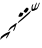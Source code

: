 SplineFontDB: 3.0
FontName: golubcik
FullName: golubcik
FamilyName: golubcik
Weight: Medium
Copyright: Created by Malo "majioa" Skrylevo with FontForge 2.0 (http://fontforge.sf.net)
UComments: "+BCgEQAQ4BEQEQgAA +BBMEPgQ7BEMEMQRHBDgEOgRK, +BD8EQAQ1BDQEPQQwBDcEPQQwBEcENQQ9 +BDQEOwRP +BD0EMAQxBD4EQAQw +BEIENQQ6BEEEQgQ+BDIA +BDcEPQQwBDwENQQ9BD0EPgQzBD4A +BEAEPgRBBD8ENQQyBDAA.+AAoA-2014-11-6: Created. +AAoA" 
Version: 001.000
ItalicAngle: 0
UnderlinePosition: -109
UnderlineWidth: 54
Ascent: 880
Descent: 220
LayerCount: 2
Layer: 0 0 "+BBcEMAQ0BD0EOAQ5 +BD8EOwQwBD0A"  1
Layer: 1 0 "+BB8ENQRABDUENAQ9BDgEOQAA +BD8EOwQwBD0A"  0
XUID: [1021 728 247045135 7382410]
FSType: 8
OS2Version: 0
OS2_WeightWidthSlopeOnly: 0
OS2_UseTypoMetrics: 1
CreationTime: 1415267640
ModificationTime: 1415279280
PfmFamily: 17
TTFWeight: 500
TTFWidth: 5
LineGap: 106
VLineGap: 0
OS2TypoAscent: 0
OS2TypoAOffset: 1
OS2TypoDescent: 0
OS2TypoDOffset: 1
OS2TypoLinegap: 106
OS2WinAscent: 0
OS2WinAOffset: 1
OS2WinDescent: 0
OS2WinDOffset: 1
HheadAscent: 0
HheadAOffset: 1
HheadDescent: 0
HheadDOffset: 1
OS2Vendor: 'PfEd'
MarkAttachClasses: 1
DEI: 91125
LangName: 1033 "" "" "" "" "" "" "" "" "" "" "" "" "" "Copyright (c) 2014, Malo +ACIA-majioa+ACIA Skrylevo (majioa@yanbdex.ru),+AAoA-with Reserved Font Name golubcik.+AAoACgAA-This Font Software is licensed under the SIL Open Font License, Version 1.1.+AAoA-This license is copied below, and is also available with a FAQ at:+AAoA-http://scripts.sil.org/OFL+AAoACgAK------------------------------------------------------------+AAoA-SIL OPEN FONT LICENSE Version 1.1 - 26 February 2007+AAoA------------------------------------------------------------+AAoACgAA-PREAMBLE+AAoA-The goals of the Open Font License (OFL) are to stimulate worldwide+AAoA-development of collaborative font projects, to support the font creation+AAoA-efforts of academic and linguistic communities, and to provide a free and+AAoA-open framework in which fonts may be shared and improved in partnership+AAoA-with others.+AAoACgAA-The OFL allows the licensed fonts to be used, studied, modified and+AAoA-redistributed freely as long as they are not sold by themselves. The+AAoA-fonts, including any derivative works, can be bundled, embedded, +AAoA-redistributed and/or sold with any software provided that any reserved+AAoA-names are not used by derivative works. The fonts and derivatives,+AAoA-however, cannot be released under any other type of license. The+AAoA-requirement for fonts to remain under this license does not apply+AAoA-to any document created using the fonts or their derivatives.+AAoACgAA-DEFINITIONS+AAoAIgAA-Font Software+ACIA refers to the set of files released by the Copyright+AAoA-Holder(s) under this license and clearly marked as such. This may+AAoA-include source files, build scripts and documentation.+AAoACgAi-Reserved Font Name+ACIA refers to any names specified as such after the+AAoA-copyright statement(s).+AAoACgAi-Original Version+ACIA refers to the collection of Font Software components as+AAoA-distributed by the Copyright Holder(s).+AAoACgAi-Modified Version+ACIA refers to any derivative made by adding to, deleting,+AAoA-or substituting -- in part or in whole -- any of the components of the+AAoA-Original Version, by changing formats or by porting the Font Software to a+AAoA-new environment.+AAoACgAi-Author+ACIA refers to any designer, engineer, programmer, technical+AAoA-writer or other person who contributed to the Font Software.+AAoACgAA-PERMISSION & CONDITIONS+AAoA-Permission is hereby granted, free of charge, to any person obtaining+AAoA-a copy of the Font Software, to use, study, copy, merge, embed, modify,+AAoA-redistribute, and sell modified and unmodified copies of the Font+AAoA-Software, subject to the following conditions:+AAoACgAA-1) Neither the Font Software nor any of its individual components,+AAoA-in Original or Modified Versions, may be sold by itself.+AAoACgAA-2) Original or Modified Versions of the Font Software may be bundled,+AAoA-redistributed and/or sold with any software, provided that each copy+AAoA-contains the above copyright notice and this license. These can be+AAoA-included either as stand-alone text files, human-readable headers or+AAoA-in the appropriate machine-readable metadata fields within text or+AAoA-binary files as long as those fields can be easily viewed by the user.+AAoACgAA-3) No Modified Version of the Font Software may use the Reserved Font+AAoA-Name(s) unless explicit written permission is granted by the corresponding+AAoA-Copyright Holder. This restriction only applies to the primary font name as+AAoA-presented to the users.+AAoACgAA-4) The name(s) of the Copyright Holder(s) or the Author(s) of the Font+AAoA-Software shall not be used to promote, endorse or advertise any+AAoA-Modified Version, except to acknowledge the contribution(s) of the+AAoA-Copyright Holder(s) and the Author(s) or with their explicit written+AAoA-permission.+AAoACgAA-5) The Font Software, modified or unmodified, in part or in whole,+AAoA-must be distributed entirely under this license, and must not be+AAoA-distributed under any other license. The requirement for fonts to+AAoA-remain under this license does not apply to any document created+AAoA-using the Font Software.+AAoACgAA-TERMINATION+AAoA-This license becomes null and void if any of the above conditions are+AAoA-not met.+AAoACgAA-DISCLAIMER+AAoA-THE FONT SOFTWARE IS PROVIDED +ACIA-AS IS+ACIA, WITHOUT WARRANTY OF ANY KIND,+AAoA-EXPRESS OR IMPLIED, INCLUDING BUT NOT LIMITED TO ANY WARRANTIES OF+AAoA-MERCHANTABILITY, FITNESS FOR A PARTICULAR PURPOSE AND NONINFRINGEMENT+AAoA-OF COPYRIGHT, PATENT, TRADEMARK, OR OTHER RIGHT. IN NO EVENT SHALL THE+AAoA-COPYRIGHT HOLDER BE LIABLE FOR ANY CLAIM, DAMAGES OR OTHER LIABILITY,+AAoA-INCLUDING ANY GENERAL, SPECIAL, INDIRECT, INCIDENTAL, OR CONSEQUENTIAL+AAoA-DAMAGES, WHETHER IN AN ACTION OF CONTRACT, TORT OR OTHERWISE, ARISING+AAoA-FROM, OUT OF THE USE OR INABILITY TO USE THE FONT SOFTWARE OR FROM+AAoA-OTHER DEALINGS IN THE FONT SOFTWARE." "http://scripts.sil.org/OFL" 
Encoding: UnicodeFull
Compacted: 1
UnicodeInterp: none
NameList: Adobe Glyph List
DisplaySize: -24
AntiAlias: 1
FitToEm: 1
WinInfo: 0 47 15
BeginPrivate: 0
EndPrivate
TeXData: 1 0 0 346030 173015 115343 0 1048576 115343 783286 444596 497025 792723 393216 433062 380633 303038 157286 324010 404750 52429 2506097 1059062 262144
BeginChars: 1114112 1

StartChar: uniE000
Encoding: 57344 57344 0
Width: 1100
VWidth: 0
Flags: HW
HStem: 455 105<560.513 606.851> 612 56<894.733 944.834>
VStem: 7 3<-174.364 -174> 649 107<580.609 638.445> 866 28<668.629 760.113> 956 56<751.424 796.75>
LayerCount: 2
Fore
SplineSet
649 604 m 1
 648.491 605.526 648.258 606.939 648.258 608.267 c 0
 648.258 617.385 659.272 622.526 668 633 c 0
 683 650 709 694 738 706 c 0
 741 708 744 708 746 706 c 0
 764 691 787 687 787 664 c 0
 787 642 769 629 756 608 c 8
 746 591 736 570 712 570 c 25
 705 561 694 564 686 571 c 24
 671 583 663 585 649 604 c 1
542 455 m 0
 528.554 455 505.882 456.845 505.882 469.395 c 0
 505.882 469.912 505.921 470.446 506 471 c 0
 512 504 531 524 544 550 c 24
 548 558 552 570 560 574 c 24
 571 579 579 572 586 569 c 24
 601 562 621 560 638 560 c 25
 646 552 637 535 634 527 c 24
 623 486 596 455 542 455 c 0
1012 837 m 8
 1012 777 973 747 973 687 c 16
 973 681 976 679 980 679 c 0
 991 679 1012 694 1020 706 c 8
 1051 752 1048 770 1074 836 c 0
 1078 846 1097 843 1093 831 c 0
 1075 774 1062 735 1037 691 c 0
 1028 674 1017 659 1006 654 c 0
 939 628 957 625 899 612 c 1
 894 612 889 614 881 616 c 1
 868 628 866 622 866 641 c 2
 866 682 l 2
 866 727 870 733 882 766 c 0
 885 773 899 797 907 800 c 0
 918 803 916 793 914 784 c 0
 905 754 894 732 894 706 c 0
 894 693 895 668 912 668 c 0
 922 668 935 674 943 684 c 0
 952 694 950 715 956 734 c 16
 962 752 997 846 1008 846 c 1
 1014 844 1012 842 1012 837 c 8
487 272 m 0
 494 315 517 335 544 358 c 24
 659 460 723 520 841 618 c 24
 844 621 854 622 851 612 c 0
 836 569 803 541 772 513 c 24
 684 433 608 361 508 291 c 24
 499 284 485 261 487 272 c 0
370 63 m 16
 367 63 366 66 366 71 c 0
 366 124 398 140 406 185 c 1
 406 192 402 195 397 192 c 0
 340 162 316 143 276 106 c 0
 261 92 243 81 232 64 c 0
 229 61 228 72 230 76 c 24
 236 98 251 120 262 137 c 0
 292 185 339 206 382 238 c 24
 402 253 431 280 456 284 c 0
 463 285 465 273 460 265 c 0
 427 210 424 133 388 81 c 24
 382 73 380 63 370 63 c 16
171 -133 m 0
 171 -124 172 -112 172 -105 c 1
 178 -87 220 -36 220 -28 c 1
 219 -25 209 -32 206 -34 c 0
 111 -82 48 -130 10 -174 c 0
 4 -182 3 -175 7 -162 c 0
 13 -143 23 -96 37 -84 c 0
 133 0 183 13 274 51 c 0
 299 61 283 36 276 26 c 0
 246 -23 242 -28 235 -49 c 0
 222 -87 187 -116 175 -141 c 0
 172 -148 171 -142 171 -133 c 0
EndSplineSet
EndChar
EndChars
EndSplineFont

